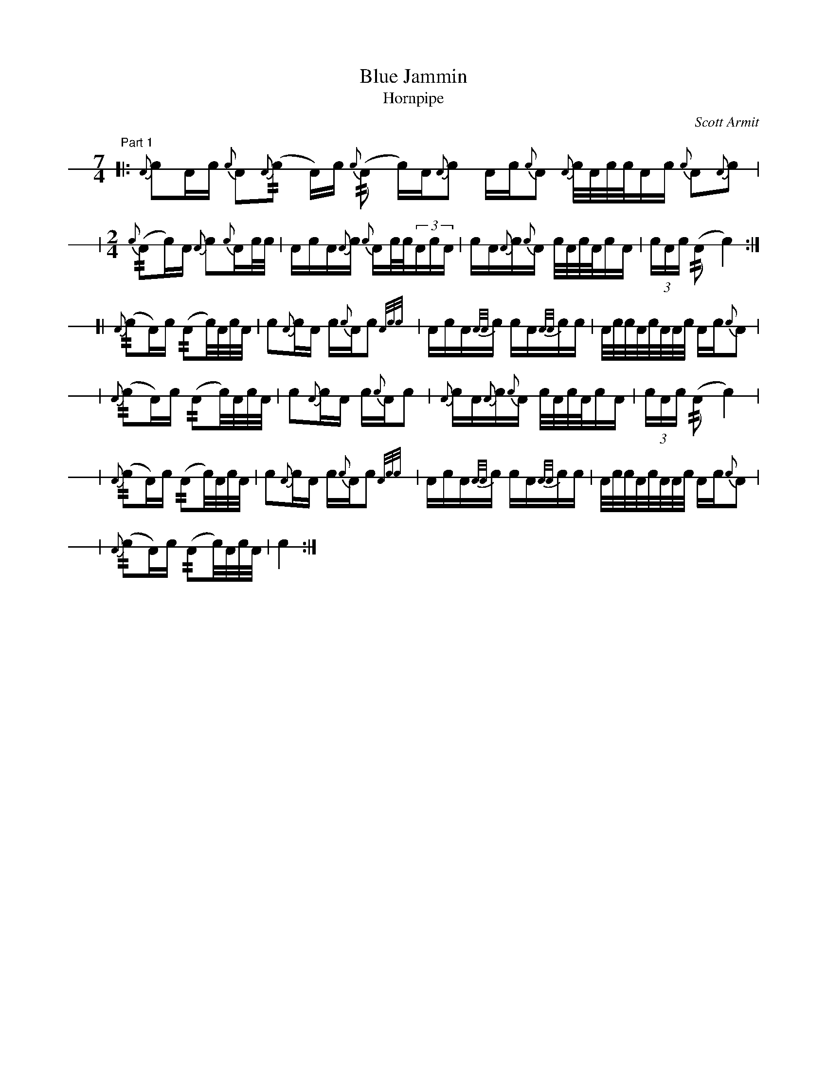 % see format.fmt for user-defines
X: 1
T: Blue Jammin
T: Hornpipe
C: Scott Armit
M: 7/4
L: 1/8
V: 1 stafflines=1 staffscale=1.2 dyn=up gstem=up stem=down clef=none
K: none
U: r = +//+
U: R = +///+
%
[V:1] \
% 1st part
"Part 1"
[|: !h!{A}cA/2c/2 {c}A{A}!h!(rc A/2)c/2{c} (!h!rA \
    c/2)A/2{A}!h!c A/2c/2{c}A {A}!h!c/4A/4c/4c/4A/2c/2 {c}A{A}c | !
 | [M:2/4]{c}!h!(rAc/2)A/2 {A}c{c}!h!A/2c/4c/4 | A/2!h!c/2A/2{A}c/2 \
   {c}!h!A/2c/4c/4(3A/2c/2A/2 | !h!c/2A/2{A}c/2{c}!h!A/2 c/4A/4c/4A/4!h!c/2A/2 |
   (3c/2A/2c/2 (r!h!A !h!c2) :|] !
[| !h!{A}(rcA/2)c/2 !h!(rAc/4)A/4c/4A/4 | !h!c{A}c/2!h!A/2 c/2{c}A/2!h!c{A/2c/2c/2} |
    A/2!h!c/2A/2{A/2A/2}c/2 !h!c/2A/2{A/2A/2}c/2!h!c/2 | \
    A/4c/4c/4!h!A/4c/4A/4A/4!h!c/4 A/2c/2{c}A | !
 |  !h!{A}(rcA/2)c/2 !h!(rAc/4)A/4c/4A/4 | !h!c{A}c/2!h!A/2 c/2{c}A/2!h!c | \
    {A}!h!c/2A/2{A}c/2{c}!h!A/2 c/4A/4c/4A/4!h!c/2A/2 | \
    (3c/2A/2c/2 (r!h!A !h!c2) | !
 | !h!{A}(rcA/2)c/2 !h!(rAc/4)A/4c/4A/4 | !h!c{A}c/2!h!A/2 c/2{c}A/2!h!c{A/2c/2c/2} |
    A/2!h!c/2A/2{A/2A/2}c/2 !h!c/2A/2{A/2A/2}c/2!h!c/2 | \
    A/4c/4c/4!h!A/4c/4A/4A/4!h!c/4 A/2c/2{c}A | !
 |  !h!{A}(rcA/2)c/2 !h!(rAc/4)A/4c/4A/4 | !h!c2  :|]
 
